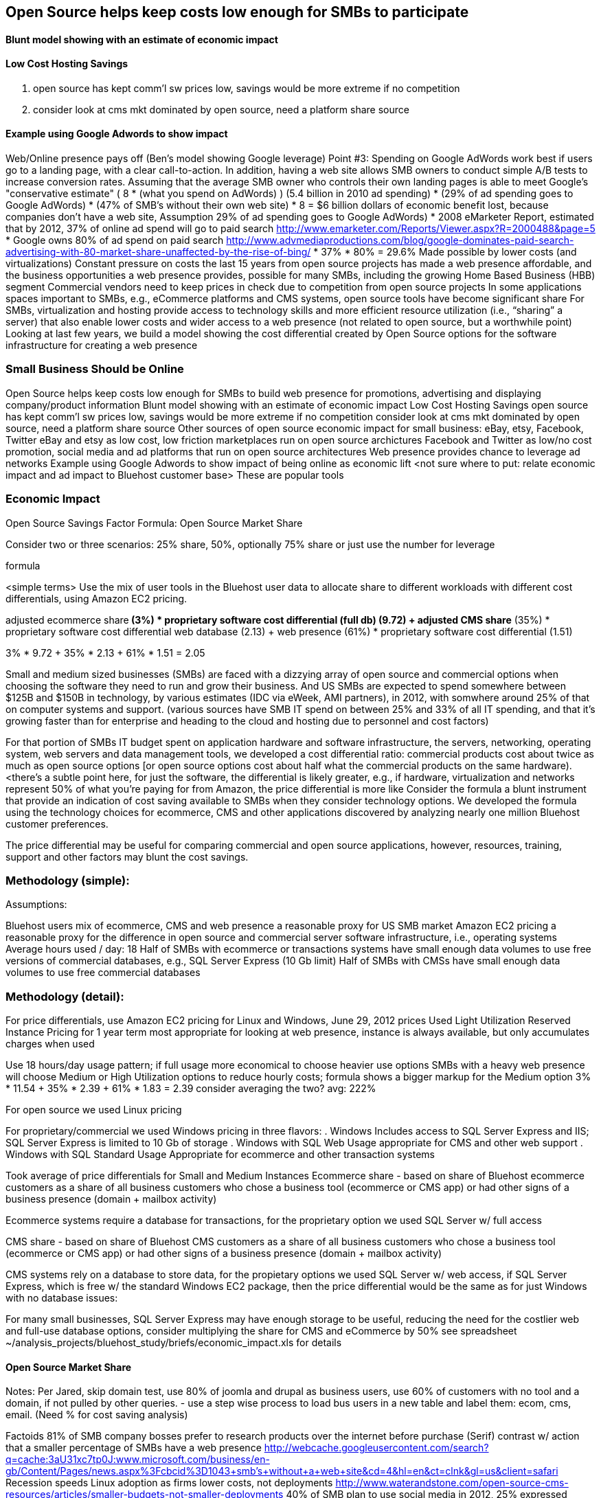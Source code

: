 :bookseries: radar

== Open Source helps keep costs low enough for SMBs to participate

==== Blunt model showing with an estimate of economic impact

==== Low Cost Hosting Savings

. open source has kept comm'l sw prices low, savings would be more extreme if no competition
. consider look at cms mkt dominated by open source, need a platform share source

==== Example using Google Adwords to show impact

Web/Online presence pays off (Ben’s model showing Google leverage)
Point #3: Spending on Google AdWords work best if users go to a landing page, with a clear call-to-action. In addition, having a web site allows SMB owners to conduct simple A/B tests to increase conversion rates. Assuming that the average SMB owner who controls their own landing pages is able to meet Google's "conservative estimate" ( 8 * (what you spend on AdWords) )
(5.4 billion in 2010 ad spending) * (29% of ad spending goes to Google AdWords) * (47% of SMB's without their own web site) * 8 =  $6 billion dollars of economic benefit lost, because companies don't have a web site,
Assumption 29% of ad spending goes to Google AdWords)
* 2008 eMarketer Report, estimated that by 2012, 37% of online ad spend will go to paid search   http://www.emarketer.com/Reports/Viewer.aspx?R=2000488&page=5
* Google owns 80% of ad spend on paid search    http://www.advmediaproductions.com/blog/google-dominates-paid-search-advertising-with-80-market-share-unaffected-by-the-rise-of-bing/
*      37% * 80% = 29.6%
Made possible by lower costs (and virtualizations)
Constant pressure on costs the last 15 years from open source projects has made a web presence affordable, and the business opportunities a web presence provides, possible for many SMBs, including the growing Home Based Business (HBB) segment
Commercial vendors need to keep prices in check due to competition from open source projects
In some applications spaces important to SMBs, e.g., eCommerce platforms and CMS systems, open source tools have become significant share
For SMBs, virtualization and hosting provide access to technology skills and more efficient resource utilization (i.e., “sharing” a server) that also enable lower costs and wider access to a web presence (not related to open source, but a worthwhile point)
Looking at last few years, we build a model showing the cost differential created by Open Source options for the software infrastructure for creating a web presence

=== Small Business Should be Online
Open Source helps keep costs low enough for SMBs to build web presence for promotions, advertising and displaying company/product information
Blunt model showing with an estimate of economic impact
Low Cost Hosting Savings
open source has kept comm'l sw prices low, savings would be more extreme if no competition
consider look at cms mkt dominated by open source, need a platform share source
Other sources of open source economic impact for small business: eBay, etsy, Facebook, Twitter
eBay and etsy as low cost, low friction marketplaces run on open source archictures
Facebook and Twitter as low/no cost promotion, social media and ad platforms that run on open source architectures 
Web presence provides chance to leverage ad networks
Example using Google Adwords to show impact of being online as economic lift
<not sure where to put: relate economic impact and ad impact to Bluehost customer base>
These are popular tools

=== Economic Impact

Open Source Savings Factor Formula:
Open Source Market Share

Consider two or three scenarios: 25% share, 50%, optionally 75% share
or just use the number for leverage

formula

<simple terms>
Use the mix of user tools in the Bluehost user data to allocate share to different workloads with different cost differentials, using Amazon EC2 pricing.

adjusted ecommerce share** (3%) * proprietary software cost differential (full db) (9.72)
+ adjusted CMS share** (35%) * proprietary software cost differential web database (2.13)
+ web presence (61%) * proprietary software cost differential (1.51)

3% * 9.72 + 35% * 2.13 + 61% * 1.51 = 2.05

Small and medium sized businesses (SMBs) are faced with a dizzying array of open source and commercial options when choosing the software they need to run and grow their business. And US SMBs are expected to spend somewhere between $125B and $150B in technology, by various estimates (IDC via eWeek, AMI partners), in 2012, with somwhere around 25% of that on computer systems and support. (various sources have SMB IT spend on between 25% and 33% of all IT spending, and that it’s growing faster than for enterprise and heading to the cloud and hosting due to personnel and cost factors)

For that portion of SMBs IT budget spent on application hardware and software infrastructure, the servers, networking, operating system, web servers and data management tools, we developed a cost differential ratio: commercial products cost about twice as much as open source options [or open source options cost about half what the commercial products on the same hardware). <there’s a subtle point here, for just the software, the differential is likely greater, e.g., if hardware, virtualization and networks represent 50% of what you’re paying for from Amazon, the price differential is more like Consider the formula a blunt instrument that provide an indication of cost saving available to SMBs when they consider technology options. We developed the formula using the technology choices for ecommerce, CMS and other applications discovered by analyzing nearly one million Bluehost customer preferences.

The price differential may be useful for comparing commercial and open source applications, however, resources, training, support and other factors may blunt the cost savings.

=== Methodology (simple):
Assumptions:

Bluehost users mix of ecommerce, CMS and web presence a reasonable proxy for US SMB market
Amazon EC2 pricing a reasonable proxy for the difference in open source and commercial server software infrastructure, i.e., operating systems
Average hours used / day: 18
Half of SMBs with ecommerce or transactions systems have small enough data volumes to use free versions of commercial databases, e.g., SQL Server Express (10 Gb limit)
Half of SMBs with CMSs have small enough data volumes to use free commercial databases

=== Methodology (detail):

For price differentials, use Amazon EC2 pricing for Linux and Windows, June 29, 2012 prices
Used Light Utilization Reserved Instance Pricing for 1 year term
most appropriate for looking at web presence, instance is always available, but only accumulates charges when used

Use 18 hours/day usage pattern; if full usage more economical to choose heavier use options
SMBs with a heavy web presence will choose Medium or High Utilization options to reduce hourly costs; formula shows a bigger markup for the Medium option
3% * 11.54 + 35% * 2.39 + 61% * 1.83 = 2.39
consider averaging the two? avg: 222%

For open source we used Linux pricing

For proprietary/commercial we used Windows pricing in three flavors:
. Windows Includes access to SQL Server Express and IIS; SQL Server Express is limited to 10 Gb of storage
. Windows with SQL Web Usage appropriate for CMS and other web support
. Windows with SQL Standard Usage Appropriate for ecommerce and other transaction systems

Took average of price differentials for Small and Medium Instances
Ecommerce share - based on share of Bluehost ecommerce customers as a share of all business customers who chose a business tool (ecommerce or CMS app) or had other signs of a business presence (domain + mailbox activity)

Ecommerce systems require a database for transactions, for the proprietary option we used SQL Server w/ full access

CMS share - based on share of Bluehost CMS customers as a share of all business customers who chose a business tool (ecommerce or CMS app) or had other signs of a business presence (domain + mailbox activity)

CMS systems rely on a database to store data, for the propietary options we used SQL Server w/ web access, if SQL Server Express, which is free w/ the standard Windows EC2 package, then the price differential would be the same as for just Windows with no database
issues:

For many small businesses, SQL Server Express may have enough storage to be useful, reducing the need for the costlier web and full-use database options, consider multiplying the share for CMS and eCommerce by 50%
see spreadsheet ~/analysis_projects/bluehost_study/briefs/economic_impact.xls for details


	
==== Open Source Market Share
 
Notes:
Per Jared, skip domain test, use 80% of joomla and drupal as business users, use 60% of customers with no tool and a domain, if not pulled by other queries.
- use a step wise process to load bus users in a new table and label them: ecom, cms, email. (Need % for cost saving analysis)

Factoids
81% of SMB company bosses prefer to research products over the internet before purchase (Serif)
contrast w/ action that a smaller percentage of SMBs have a web presence
http://webcache.googleusercontent.com/search?q=cache:3aU31xc7tp0J:www.microsoft.com/business/en-gb/Content/Pages/news.aspx%3Fcbcid%3D1043+smb's+without+a+web+site&cd=4&hl=en&ct=clnk&gl=us&client=safari
Recession speeds Linux adoption as firms lower costs, not deployments
http://www.waterandstone.com/open-source-cms-resources/articles/smaller-budgets-not-smaller-deployments
40% of SMB plan to use social media in 2012, 25% expressed discomfort w/ using social tools; social networks for affordability, access to customers, referrals
http://www.zoomerang.com/uploadedFiles/docs/smb-business-perspective-2011-and-2012.pdf

==== Facts and Sources
SMB Online Presence
40% of SMBs have no web site
Mar/2012 survey of 1&1 internet
http://www.transmutationsciences.com/design/smbs-without-websites-are-you-one-of-the-40-percent/

FYI.  transmutationsciences and 1&1 Internet are both hosting companies reporting on their survey.  Do we really want to use a survey of a competitor to Bluehost in this?  Just asking.


Drawback
1&1 Internet is another “cheap” hosting site and may be viewed as a Bluehost competitor and may not want them referenced in the study
54% of SMBs have no online portal (UK data)
Serif Press Release July 15, 2011
http://www.serif.com/Press/PressReleases/2011/15072011.html
According to research conducted by software developer Serif, just 46 per cent of such enterprises have invested in their own online portal, reports PC Advisor.
survey of 400 small businesses in the UK

UK data. Our data is roughly 90% US and Canada. This seems like a stretch too.

30% of SMBs have no online presence
Parallels Cloud Service Provider Blog
http://blogs.parallels.com/serviceprovider/month/may-2012
Rough estimate of SMBs with no web site: average(40%, 54%, 30%) = 41%, or w/out UK data: average(40%, 30%) = 35%

I think this will work.


==== Web hosting costs
The average SMB spends $45/month on web hosting

Bluehost customers average rate of $7.49 per month so does mean anything

The average respondent without an online presence guessed that a business Web site would cost $67 per month, according to the study, while 91 percent of respondents guessed it would cost more than $10 per month.  According to the study, the average SMB with an online presence spends $45 per month for Web hosting.
Mar/2012 survey of 1&1 internet
http://www.transmutationsciences.com/design/smbs-without-websites-are-you-one-of-the-40-percent/

==== SMB IT Spending
$138B, $38B on IT Services (from an IDC report) for 2012
http://www.eweek.com/c/a/Midmarket/Tablet-Software-Purchases-to-Drive-SMB-IT-Spending-in-2012-IDC-281131/
$154.6B US Small Business ICT Spend (AMI Partners)
http://www.ami-partners.com/downloads/isignal_Q1-2011.pdf

==== Business counts by year, state size:
http://www2.census.gov/ces/bds/firm/bds_f_iszst_release.csv
smb/census_size_state_firms.csv
